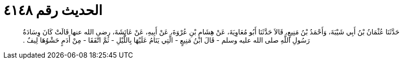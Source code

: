 
= الحديث رقم ٤١٤٨

[quote.hadith]
حَدَّثَنَا عُثْمَانُ بْنُ أَبِي شَيْبَةَ، وَأَحْمَدُ بْنُ مَنِيعٍ، قَالاَ حَدَّثَنَا أَبُو مُعَاوِيَةَ، عَنْ هِشَامِ بْنِ عُرْوَةَ، عَنْ أَبِيهِ، عَنْ عَائِشَةَ، رضى الله عنها قَالَتْ كَانَ وِسَادَةُ رَسُولِ اللَّهِ صلى الله عليه وسلم - قَالَ ابْنُ مَنِيعٍ - الَّتِي يَنَامُ عَلَيْهَا بِاللَّيْلِ - ثُمَّ اتَّفَقَا - مِنْ أَدَمٍ حَشْوُهَا لِيفٌ ‏.‏
